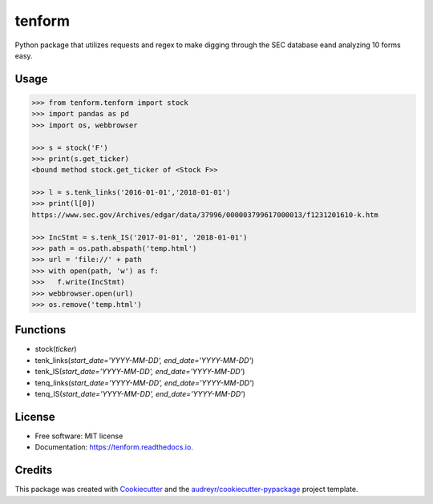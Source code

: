 =======
tenform
=======


.. image:: https://img.shields.io/pypi/v/tenform.svg
        :target: https://pypi.python.org/pypi/tenform

.. image:: https://travis-ci.com/tyfal/tenform.svg
        :target: https://travis-ci.com/tyfal/tenform

.. image:: https://readthedocs.org/projects/tenform/badge/?version=latest
        :target: https://tenform.readthedocs.io/en/latest/?badge=latest
        :alt: Documentation Status


Python package that utilizes requests and regex to make digging through the SEC database eand analyzing 10 forms easy.


Usage
-----

.. code:: python

    >>> from tenform.tenform import stock
    >>> import pandas as pd
    >>> import os, webbrowser

    >>> s = stock('F')
    >>> print(s.get_ticker)
    <bound method stock.get_ticker of <Stock F>>

    >>> l = s.tenk_links('2016-01-01','2018-01-01')
    >>> print(l[0])
    https://www.sec.gov/Archives/edgar/data/37996/000003799617000013/f1231201610-k.htm

    >>> IncStmt = s.tenk_IS('2017-01-01', '2018-01-01')
    >>> path = os.path.abspath('temp.html')
    >>> url = 'file://' + path
    >>> with open(path, 'w') as f:
    >>>   f.write(IncStmt)
    >>> webbrowser.open(url)
    >>> os.remove('temp.html')

.. image:: images/tenk_IS.png

Functions
---------

* stock(*ticker*)
* tenk_links(*start_date='YYYY-MM-DD', end_date='YYYY-MM-DD'*)
* tenk_IS(*start_date='YYYY-MM-DD', end_date='YYYY-MM-DD'*)
* tenq_links(*start_date='YYYY-MM-DD', end_date='YYYY-MM-DD'*)
* tenq_IS(*start_date='YYYY-MM-DD', end_date='YYYY-MM-DD'*)

License
-------
* Free software: MIT license
* Documentation: https://tenform.readthedocs.io.


Credits
-------

This package was created with Cookiecutter_ and the `audreyr/cookiecutter-pypackage`_ project template.

.. _Cookiecutter: https://github.com/audreyr/cookiecutter
.. _`audreyr/cookiecutter-pypackage`: https://github.com/audreyr/cookiecutter-pypackage
